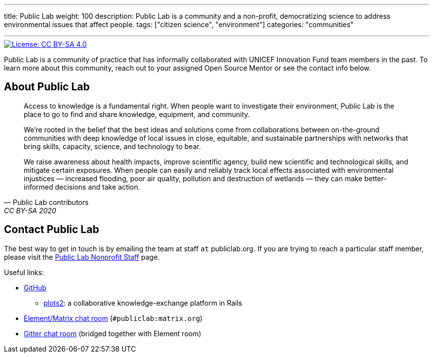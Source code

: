 ---
title: Public Lab
weight: 100
description: Public Lab is a community and a non-profit, democratizing science to address environmental issues that affect people.
tags: ["citizen science", "environment"]
categories: "communities"

---

[link=https://creativecommons.org/licenses/by-sa/4.0/]
image::https://img.shields.io/badge/License-CC%20BY--SA%204.0-lightgrey.svg[License: CC BY-SA 4.0]

Public Lab is a community of practice that has informally collaborated with UNICEF Innovation Fund team members in the past.
To learn more about this community, reach out to your assigned Open Source Mentor or see the contact info below.


== About Public Lab

[quote, Public Lab contributors, CC BY-SA 2020]
____
Access to knowledge is a fundamental right.
When people want to investigate their environment, Public Lab is the place to go to find and share knowledge, equipment, and community.

We’re rooted in the belief that the best ideas and solutions come from collaborations between on-the-ground communities with deep knowledge of local issues in close, equitable, and sustainable partnerships with networks that bring skills, capacity, science, and technology to bear.

We raise awareness about health impacts, improve scientific agency, build new scientific and technological skills, and mitigate certain exposures.
When people can easily and reliably track local effects associated with environmental injustices — increased flooding, poor air quality, pollution and destruction of wetlands — they can make better-informed decisions and take action.
____


== Contact Public Lab

The best way to get in touch is by emailing the team at staff `at` publiclab.org.
If you are trying to reach a particular staff member, please visit the https://publiclab.org/wiki/plots-staff[Public Lab Nonprofit Staff] page.

Useful links:

* https://github.com/publiclab[GitHub]
** https://github.com/publiclab/plots2[plots2]:
   a collaborative knowledge-exchange platform in Rails
* https://app.element.io/#/room/#publiclab:matrix.org[Element/Matrix chat room] (`#publiclab:matrix.org`)
* https://gitter.im/publiclab/publiclab[Gitter chat room] (bridged together with Element room)
